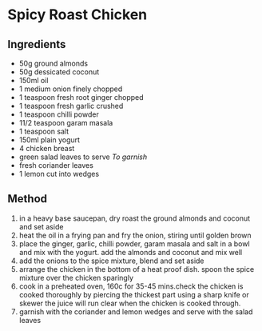 * Spicy Roast Chicken

** Ingredients

- 50g ground almonds
- 50g dessicated coconut
- 150ml oil
- 1 medium onion finely chopped
- 1 teaspoon fresh root ginger chopped
- 1 teaspoon fresh garlic crushed
- 1 teaspoon chilli powder
- 11/2 teaspoon garam masala
- 1 teaspoon salt
- 150ml plain yogurt
- 4 chicken breast
- green salad leaves to serve /To garnish/
- fresh coriander leaves
- 1 lemon cut into wedges

** Method

1. in a heavy base saucepan, dry roast the ground almonds and coconut
   and set aside
2. heat the oil in a frying pan and fry the onion, stiring until golden
   brown
3. place the ginger, garlic, chilli powder, garam masala and salt in a
   bowl and mix with the yogurt. add the almonds and coconut and mix
   well
4. add the onions to the spice mixture, blend and set aside
5. arrange the chicken in the bottom of a heat proof dish. spoon the
   spice mixture over the chicken sparingly
6. cook in a preheated oven, 160c for 35-45 mins.check the chicken is
   cooked thoroughly by piercing the thickest part using a sharp knife
   or skewer the juice will run clear when the chicken is cooked
   through.
7. garnish with the coriander and lemon wedges and serve with the salad
   leaves
